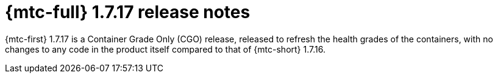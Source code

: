 // Module included in the following assemblies:
//
// * migration_toolkit_for_containers/mtc-release-notes-1-7.adoc

:_mod-docs-content-type: REFERENCE
[id="migration-mtc-release-notes-1-7-17_{context}"]
= {mtc-full} 1.7.17 release notes

{mtc-first} 1.7.17 is a Container Grade Only (CGO) release, released to refresh the health grades of the containers, with no changes to any code in the product itself compared to that of {mtc-short} 1.7.16.
